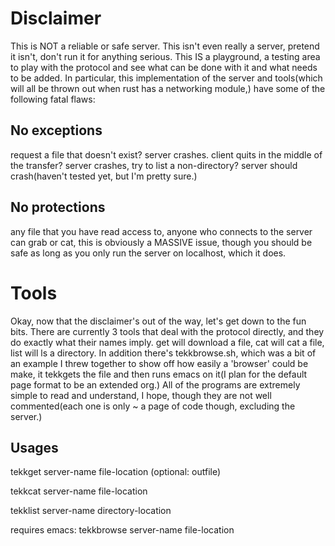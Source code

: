 * Disclaimer
This is NOT a reliable or safe server. This isn't even really a server, pretend it isn't, don't run it for anything 
serious. This IS a playground, a testing area to play with the protocol and see what can be done with it and what needs to
be added. In particular, this implementation of the server and tools(which will all be thrown out when rust has a
networking module,) have some of the following fatal flaws:

** No exceptions
request a file that doesn't exist? server crashes. client quits in the middle of the transfer? server crashes, try to list
a non-directory? server should crash(haven't tested yet, but I'm pretty sure.)

** No protections 
any file that you have read access to, anyone who connects to the server can grab or cat, this is obviously a MASSIVE
issue, though you should be safe as long as you only run the server on localhost, which it does.

* Tools
Okay, now that the disclaimer's out of the way, let's get down to the fun bits. There are currently 3 tools that deal with
the protocol directly, and they do exactly what their names imply. get will download a file, cat will cat a file, list will
ls a directory. In addition there's tekkbrowse.sh, which was a bit of an example I threw together to show off how easily a
'browser' could be make, it tekkgets the file and then runs emacs on it(I plan for the default page format to be an 
extended org.) All of the programs are extremely simple to read and understand, I hope, though they are not well 
commented(each one is only ~ a page of code though, excluding the server.)

** Usages
tekkget server-name file-location (optional: outfile)

tekkcat server-name file-location

tekklist server-name directory-location

requires emacs:
tekkbrowse server-name file-location
